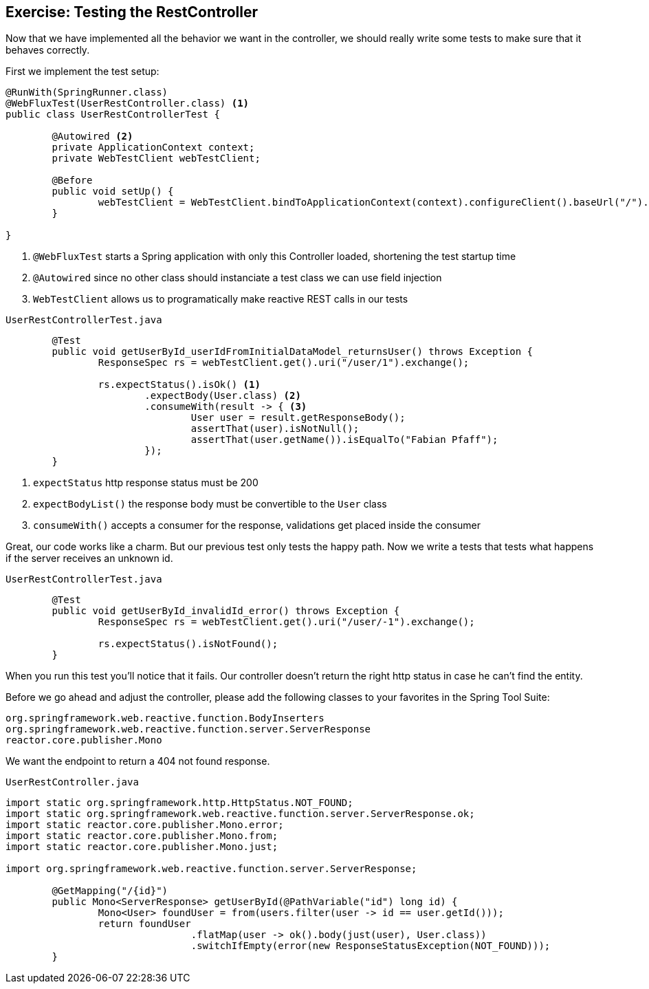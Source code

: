 == Exercise: Testing the RestController

Now that we have implemented all the behavior we want in the controller,
we should really write some tests to make sure that it behaves correctly.

First we implement the test setup:

[source, java]
----
@RunWith(SpringRunner.class)
@WebFluxTest(UserRestController.class) <1>
public class UserRestControllerTest {

	@Autowired <2>
	private ApplicationContext context;
	private WebTestClient webTestClient;

	@Before
	public void setUp() {
		webTestClient = WebTestClient.bindToApplicationContext(context).configureClient().baseUrl("/").build(); <3>
	}

}
----

<1> `@WebFluxTest` starts a Spring application with only this Controller loaded, shortening the test startup time
<2> `@Autowired` since no other class should instanciate a test class we can use field injection
<3>  `WebTestClient`  allows us to programatically make reactive REST calls in our tests

`UserRestControllerTest.java`
[source, java]
----
	@Test
	public void getUserById_userIdFromInitialDataModel_returnsUser() throws Exception {
		ResponseSpec rs = webTestClient.get().uri("/user/1").exchange();

		rs.expectStatus().isOk() <1>
			.expectBody(User.class) <2>
			.consumeWith(result -> { <3>
				User user = result.getResponseBody();
				assertThat(user).isNotNull();
				assertThat(user.getName()).isEqualTo("Fabian Pfaff");
			});
	}
----

<1> `expectStatus`  http response status must be 200
<2> `expectBodyList()`  the response body must be convertible to the `User` class
<3> `consumeWith()`  accepts a consumer for the response, validations get placed inside the consumer

Great, our code works like a charm.
But our previous test only tests the happy path.
Now we write a tests that tests what happens if the server receives an unknown id.

`UserRestControllerTest.java`
[source, java]
----
	@Test
	public void getUserById_invalidId_error() throws Exception {
		ResponseSpec rs = webTestClient.get().uri("/user/-1").exchange();

		rs.expectStatus().isNotFound();
	}
----

When you run this test you'll notice that it fails.
Our controller doesn't return the right http status in case he can't find the entity.

Before we go ahead and adjust the controller, please add the following classes to your favorites in the Spring Tool Suite:
----
org.springframework.web.reactive.function.BodyInserters
org.springframework.web.reactive.function.server.ServerResponse
reactor.core.publisher.Mono
----

We want the endpoint to return a 404 not found response.

`UserRestController.java`
[source, java]
----
import static org.springframework.http.HttpStatus.NOT_FOUND;
import static org.springframework.web.reactive.function.server.ServerResponse.ok;
import static reactor.core.publisher.Mono.error;
import static reactor.core.publisher.Mono.from;
import static reactor.core.publisher.Mono.just;

import org.springframework.web.reactive.function.server.ServerResponse;

	@GetMapping("/{id}")
	public Mono<ServerResponse> getUserById(@PathVariable("id") long id) {
		Mono<User> foundUser = from(users.filter(user -> id == user.getId()));
		return foundUser
				.flatMap(user -> ok().body(just(user), User.class))
				.switchIfEmpty(error(new ResponseStatusException(NOT_FOUND)));
	}
----

